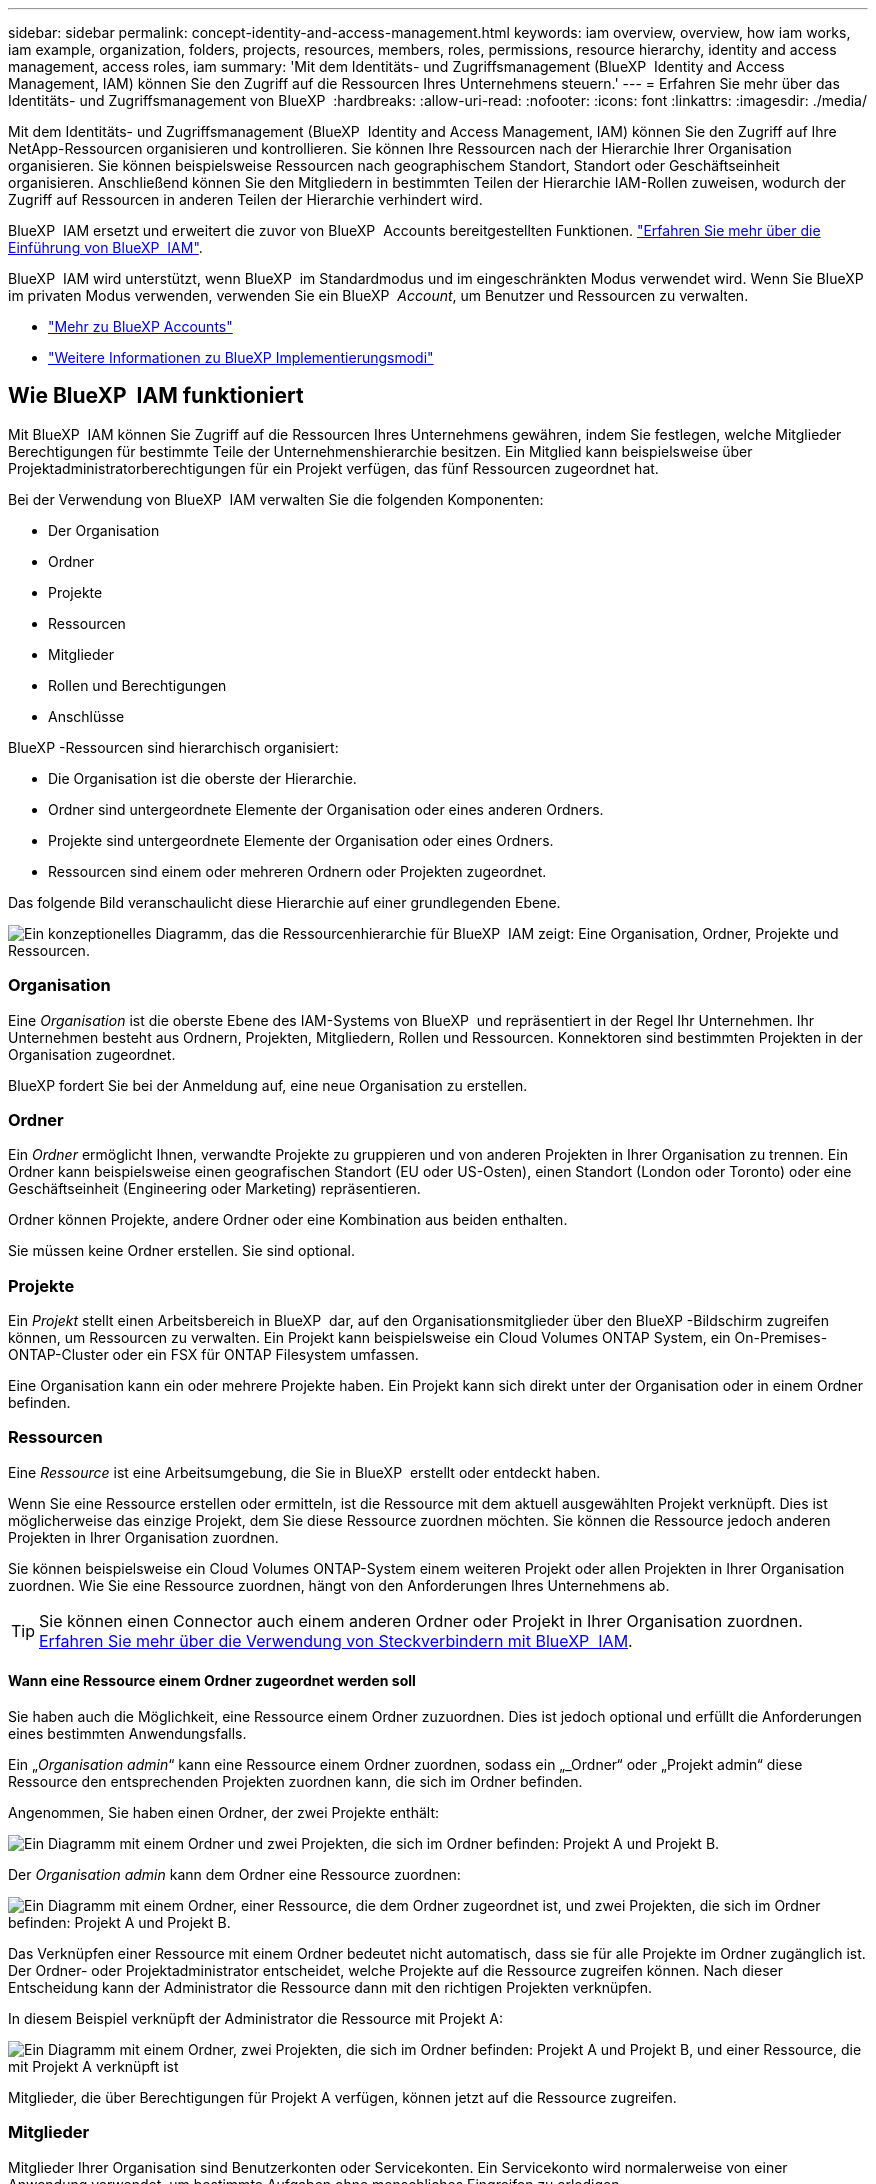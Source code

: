 ---
sidebar: sidebar 
permalink: concept-identity-and-access-management.html 
keywords: iam overview, overview, how iam works, iam example, organization, folders, projects, resources, members, roles, permissions, resource hierarchy, identity and access management, access roles, iam 
summary: 'Mit dem Identitäts- und Zugriffsmanagement (BlueXP  Identity and Access Management, IAM) können Sie den Zugriff auf die Ressourcen Ihres Unternehmens steuern.' 
---
= Erfahren Sie mehr über das Identitäts- und Zugriffsmanagement von BlueXP 
:hardbreaks:
:allow-uri-read: 
:nofooter: 
:icons: font
:linkattrs: 
:imagesdir: ./media/


[role="lead"]
Mit dem Identitäts- und Zugriffsmanagement (BlueXP  Identity and Access Management, IAM) können Sie den Zugriff auf Ihre NetApp-Ressourcen organisieren und kontrollieren. Sie können Ihre Ressourcen nach der Hierarchie Ihrer Organisation organisieren. Sie können beispielsweise Ressourcen nach geographischem Standort, Standort oder Geschäftseinheit organisieren. Anschließend können Sie den Mitgliedern in bestimmten Teilen der Hierarchie IAM-Rollen zuweisen, wodurch der Zugriff auf Ressourcen in anderen Teilen der Hierarchie verhindert wird.

BlueXP  IAM ersetzt und erweitert die zuvor von BlueXP  Accounts bereitgestellten Funktionen. link:whats-new.html#iam["Erfahren Sie mehr über die Einführung von BlueXP  IAM"].

BlueXP  IAM wird unterstützt, wenn BlueXP  im Standardmodus und im eingeschränkten Modus verwendet wird. Wenn Sie BlueXP  im privaten Modus verwenden, verwenden Sie ein BlueXP  _Account_, um Benutzer und Ressourcen zu verwalten.

* link:concept-netapp-accounts.html["Mehr zu BlueXP Accounts"]
* link:concept-modes.html["Weitere Informationen zu BlueXP Implementierungsmodi"]




== Wie BlueXP  IAM funktioniert

Mit BlueXP  IAM können Sie Zugriff auf die Ressourcen Ihres Unternehmens gewähren, indem Sie festlegen, welche Mitglieder Berechtigungen für bestimmte Teile der Unternehmenshierarchie besitzen. Ein Mitglied kann beispielsweise über Projektadministratorberechtigungen für ein Projekt verfügen, das fünf Ressourcen zugeordnet hat.

Bei der Verwendung von BlueXP  IAM verwalten Sie die folgenden Komponenten:

* Der Organisation
* Ordner
* Projekte
* Ressourcen
* Mitglieder
* Rollen und Berechtigungen
* Anschlüsse


BlueXP -Ressourcen sind hierarchisch organisiert:

* Die Organisation ist die oberste der Hierarchie.
* Ordner sind untergeordnete Elemente der Organisation oder eines anderen Ordners.
* Projekte sind untergeordnete Elemente der Organisation oder eines Ordners.
* Ressourcen sind einem oder mehreren Ordnern oder Projekten zugeordnet.


Das folgende Bild veranschaulicht diese Hierarchie auf einer grundlegenden Ebene.

image:diagram-iam-resource-hierarchy.png["Ein konzeptionelles Diagramm, das die Ressourcenhierarchie für BlueXP  IAM zeigt: Eine Organisation, Ordner, Projekte und Ressourcen."]



=== Organisation

Eine _Organisation_ ist die oberste Ebene des IAM-Systems von BlueXP  und repräsentiert in der Regel Ihr Unternehmen. Ihr Unternehmen besteht aus Ordnern, Projekten, Mitgliedern, Rollen und Ressourcen. Konnektoren sind bestimmten Projekten in der Organisation zugeordnet.

BlueXP fordert Sie bei der Anmeldung auf, eine neue Organisation zu erstellen.



=== Ordner

Ein _Ordner_ ermöglicht Ihnen, verwandte Projekte zu gruppieren und von anderen Projekten in Ihrer Organisation zu trennen. Ein Ordner kann beispielsweise einen geografischen Standort (EU oder US-Osten), einen Standort (London oder Toronto) oder eine Geschäftseinheit (Engineering oder Marketing) repräsentieren.

Ordner können Projekte, andere Ordner oder eine Kombination aus beiden enthalten.

Sie müssen keine Ordner erstellen. Sie sind optional.



=== Projekte

Ein _Projekt_ stellt einen Arbeitsbereich in BlueXP  dar, auf den Organisationsmitglieder über den BlueXP -Bildschirm zugreifen können, um Ressourcen zu verwalten. Ein Projekt kann beispielsweise ein Cloud Volumes ONTAP System, ein On-Premises-ONTAP-Cluster oder ein FSX für ONTAP Filesystem umfassen.

Eine Organisation kann ein oder mehrere Projekte haben. Ein Projekt kann sich direkt unter der Organisation oder in einem Ordner befinden.



=== Ressourcen

Eine _Ressource_ ist eine Arbeitsumgebung, die Sie in BlueXP  erstellt oder entdeckt haben.

Wenn Sie eine Ressource erstellen oder ermitteln, ist die Ressource mit dem aktuell ausgewählten Projekt verknüpft. Dies ist möglicherweise das einzige Projekt, dem Sie diese Ressource zuordnen möchten. Sie können die Ressource jedoch anderen Projekten in Ihrer Organisation zuordnen.

Sie können beispielsweise ein Cloud Volumes ONTAP-System einem weiteren Projekt oder allen Projekten in Ihrer Organisation zuordnen. Wie Sie eine Ressource zuordnen, hängt von den Anforderungen Ihres Unternehmens ab.


TIP: Sie können einen Connector auch einem anderen Ordner oder Projekt in Ihrer Organisation zuordnen. <<Anschlüsse,Erfahren Sie mehr über die Verwendung von Steckverbindern mit BlueXP  IAM>>.



==== Wann eine Ressource einem Ordner zugeordnet werden soll

Sie haben auch die Möglichkeit, eine Ressource einem Ordner zuzuordnen. Dies ist jedoch optional und erfüllt die Anforderungen eines bestimmten Anwendungsfalls.

Ein „_Organisation admin_“ kann eine Ressource einem Ordner zuordnen, sodass ein „_Ordner“ oder „Projekt admin“ diese Ressource den entsprechenden Projekten zuordnen kann, die sich im Ordner befinden.

Angenommen, Sie haben einen Ordner, der zwei Projekte enthält:

image:diagram-iam-resource-association-folder-1.png["Ein Diagramm mit einem Ordner und zwei Projekten, die sich im Ordner befinden: Projekt A und Projekt B."]

Der _Organisation admin_ kann dem Ordner eine Ressource zuordnen:

image:diagram-iam-resource-association-folder-2.png["Ein Diagramm mit einem Ordner, einer Ressource, die dem Ordner zugeordnet ist, und zwei Projekten, die sich im Ordner befinden: Projekt A und Projekt B."]

Das Verknüpfen einer Ressource mit einem Ordner bedeutet nicht automatisch, dass sie für alle Projekte im Ordner zugänglich ist. Der Ordner- oder Projektadministrator entscheidet, welche Projekte auf die Ressource zugreifen können. Nach dieser Entscheidung kann der Administrator die Ressource dann mit den richtigen Projekten verknüpfen.

In diesem Beispiel verknüpft der Administrator die Ressource mit Projekt A:

image:diagram-iam-resource-association-folder-3.png["Ein Diagramm mit einem Ordner, zwei Projekten, die sich im Ordner befinden: Projekt A und Projekt B, und einer Ressource, die mit Projekt A verknüpft ist"]

Mitglieder, die über Berechtigungen für Projekt A verfügen, können jetzt auf die Ressource zugreifen.



=== Mitglieder

Mitglieder Ihrer Organisation sind Benutzerkonten oder Servicekonten. Ein Servicekonto wird normalerweise von einer Anwendung verwendet, um bestimmte Aufgaben ohne menschliches Eingreifen zu erledigen.

Eine Organisation hat mindestens einen Benutzer mit der Rolle „_Organisation admin_“ (dem Benutzer, der die Organisation erstellt, wird diese Rolle automatisch zugewiesen). Sie können der Organisation weitere Mitglieder hinzufügen und verschiedene Berechtigungen auf verschiedenen Ebenen der Ressourcenhierarchie zuweisen.



=== Rollen und Berechtigungen

In BlueXP  IAM erteilen Sie den Mitgliedern der Organisation keine Berechtigungen direkt. Stattdessen gewähren Sie jedem Mitglied eine Rolle. Eine Rolle enthält einen Satz von Berechtigungen, mit denen ein Mitglied bestimmte Aktionen auf einer bestimmten Ebene der Ressourcenhierarchie ausführen kann.

Durch die Bereitstellung von Berechtigungen für einen bestimmten Teil der Ressourcenhierarchie können Sie Zugriffsrechte auf die Ressourcen beschränken, die ein Mitglied für die Ausführung seiner Aufgaben benötigt.



==== Hier können Sie Rollen in der Hierarchie zuweisen

Wenn Sie ein Mitglied einer Rolle zuordnen, müssen Sie die gesamte Organisation, einen bestimmten Ordner oder ein bestimmtes Projekt auswählen. Die ausgewählte Rolle gibt einem Mitglied Berechtigungen für die Ressourcen im ausgewählten Teil der Hierarchie.



==== Rollenvererbung

Wenn Sie eine Rolle zuweisen, wird die Rolle in der Organisationshierarchie übernommen:

Organisation:: Wenn Sie einem Mitglied Zugriffsrollen auf Organisationsebene erteilen, erben alle Ordner, Projekte und Ressourcen in der Organisation diese Rollen. Das heißt, das Mitglied hat Berechtigungen für alles in der Organisation.
Ordner:: Wenn Sie eine Zugriffsrolle auf Ordnerebene erben, erben alle Ordner, Projekte und Ressourcen im Ordner diese Rolle.
+
--
Wenn Sie beispielsweise eine Rolle auf Ordnerebene zuweisen und dieser Ordner drei Projekte hat, hat das Mitglied Berechtigungen für diese drei Projekte und alle zugehörigen Ressourcen.

--
Projekte:: Wenn Sie eine Zugriffsrolle auf Projektebene erteilen, erben alle mit diesem Projekt verknüpften Ressourcen diese Rolle.




==== Mehreren Rollen

Sie können jedem Organisationsmitglied eine Rolle auf verschiedenen Ebenen der Organisationshierarchie zuweisen. Es kann die gleiche Rolle oder eine andere Rolle sein. Sie können beispielsweise eine Mitgliedrolle A für Projekt 1 und Projekt 2 zuweisen. Oder Sie können eine Mitgliedrolle A für Projekt 1 und Rolle B für Projekt 2 zuweisen.



==== Zugriffsrollen

BlueXP  unterstützt mehrere vordefinierte Rollen, die Sie den Mitgliedern Ihres Unternehmens zuweisen können.

link:reference-iam-predefined-roles.html["Erfahren Sie mehr über Zugriffsrollen"].



=== Anschlüsse

Wenn ein _Organisationsadministrator_ einen Konnektor erstellt, ordnet BlueXP  diesen Connector automatisch der Organisation und dem aktuell ausgewählten Projekt zu. Der _Organisation admin_ hat automatisch von überall im Unternehmen Zugriff auf diesen Connector. Wenn Sie jedoch andere Mitglieder in Ihrer Organisation mit unterschiedlichen Rollen haben, können diese Mitglieder nur aus dem Projekt, in dem sie erstellt wurde, auf diesen Connector zugreifen, es sei denn, Sie verknüpfen diesen Connector mit anderen Projekten.

In folgenden Fällen können Sie einen Connector für ein anderes Projekt verfügbar machen:

* Sie möchten Mitgliedern in Ihrer Organisation erlauben, einen vorhandenen Connector zu verwenden, um zusätzliche Arbeitsumgebungen in einem anderen Projekt zu erstellen oder zu erkennen
* Sie haben eine vorhandene Ressource einem anderen Projekt zugeordnet und diese Ressource wird von einem Connector verwaltet
+
Wenn eine Ressource, die Sie mit einem zusätzlichen Projekt verknüpfen, mithilfe eines BlueXP-Connectors erkannt wird, müssen Sie den Connector auch mit dem Projekt verknüpfen, mit dem die Ressource jetzt verknüpft ist. Andernfalls sind der Connector und die zugehörige Ressource für Mitglieder, die nicht über die Rolle „Organisationsadministrator“ verfügen, über die BlueXP-Leinwand nicht zugänglich.



Sie können eine Zuordnung auf der Seite *Connectors* in BlueXP  IAM erstellen:

* Zuordnen eines Konnektors zu einem Projekt
+
Wenn Sie einem Projekt einen Konnektor zuordnen, ist dieser Connector beim Anzeigen des Projekts über den BlueXP -Bildschirm zugänglich.

* Zuordnen eines Konnektors zu einem Ordner
+
Durch das Zuordnen eines Connectors zu einem Ordner wird dieser Connector nicht automatisch von allen Projekten im Ordner zugänglich gemacht. Organisationsmitglieder können erst dann auf einen Connector aus einem Projekt zugreifen, wenn Sie den Connector mit diesem spezifischen Projekt verknüpfen.

+
Ein „_Organisation admin_“ kann einen Connector mit einem Ordner verknüpfen, so dass der „_Ordner“ oder „Projekt admin“ die Entscheidung treffen kann, diesen Connector mit den entsprechenden Projekten im Ordner zu verknüpfen.





== Beispiele für IAM

Die folgenden Beispiele zeigen, wie Sie Ihr Unternehmen einrichten können.



=== Einfache Organisation

Das folgende Diagramm zeigt ein einfaches Beispiel für eine Organisation, die das Standardprojekt und keine Ordner verwendet. Ein einziges Mitglied verwaltet die gesamte Organisation.

image:diagram-iam-example-hierarchy-simple.png["Ein konzeptionelles Diagramm, das eine Organisation mit einem Projekt, zugehörigen Ressourcen und einem Organisationsadministrator anzeigt."]



=== Fortschrittliche Organisation

Das folgende Diagramm zeigt eine Organisation, die die Projekte anhand von Ordnern für jeden geografischen Standort im Unternehmen organisiert. Jedes Projekt verfügt über einen eigenen Satz an Ressourcen. Zu den Mitgliedern gehören ein Organisationsadministrator und ein Administrator für jeden Ordner in der Organisation.

image:diagram-iam-example-hierarchy-advanced.png["Ein konzeptionelles Diagramm, das eine Organisation mit drei Ordnern mit jeweils drei Projekten und den zugehörigen Ressourcen anzeigt. Es gibt vier Mitglieder: Einen Organisationsadministrator und drei Ordner-Administratoren."]



== Was Sie mit BlueXP  IAM erreichen können

In den folgenden Beispielen wird beschrieben, wie Sie IAM zur Verwaltung Ihrer BlueXP -Organisation einsetzen können:

* Erteilen Sie bestimmten Mitgliedern bestimmte Rollen, damit sie nur die erforderlichen Aufgaben ausführen können.
* Ändern Sie die Mitglieds-Berechtigungen, weil sie Abteilungen verschoben haben oder weil sie zusätzliche Verantwortlichkeiten haben.
* Entfernen Sie einen Benutzer, der das Unternehmen verlassen hat.
* Fügen Sie Ihrer Hierarchie Ordner oder Projekte hinzu, da eine neue Geschäftseinheit NetApp-Speicher hinzugefügt hat.
* Verknüpfen Sie eine Ressource mit einem anderen Projekt, da diese Ressource über Kapazitäten verfügt, die ein anderes Team nutzen kann.
* Zeigen Sie die Ressourcen an, auf die ein Mitglied zugreifen kann.
* Zeigen Sie die Mitglieder und Ressourcen an, die einem bestimmten Projekt zugeordnet sind.




== Weitere Schritte

* link:task-iam-get-started.html["Erste Schritte mit BlueXP  IAM"]
* link:task-iam-manage-folders-projects.html["Organisieren Sie Ihre Ressourcen in BlueXP  mit Ordnern und Projekten"]
* link:task-iam-manage-members-permissions.html["Verwalten von BlueXP -Mitgliedern und deren Berechtigungen"]
* link:task-iam-manage-resources.html["Management der Ressourcenhierarchie in Ihrer BlueXP -Organisation"]
* link:task-iam-associate-connectors.html["Connectors mit Ordnern und Projekten verknüpfen"]
* link:task-iam-switch-organizations-projects.html["Wechsel zwischen BlueXP -Projekten und Organisationen"]
* link:task-iam-rename-organization.html["Benennen Sie Ihre BlueXP -Organisation um"]
* link:task-iam-audit-actions-timeline.html["Überwachung oder Prüfung der IAM-Aktivität"]
* link:reference-iam-predefined-roles.html["Zugriffsrollen für BlueXP"]
* https://docs.netapp.com/us-en/bluexp-automation/tenancyv4/overview.html["Erfahren Sie mehr über die API für BlueXP  IAM"^]

